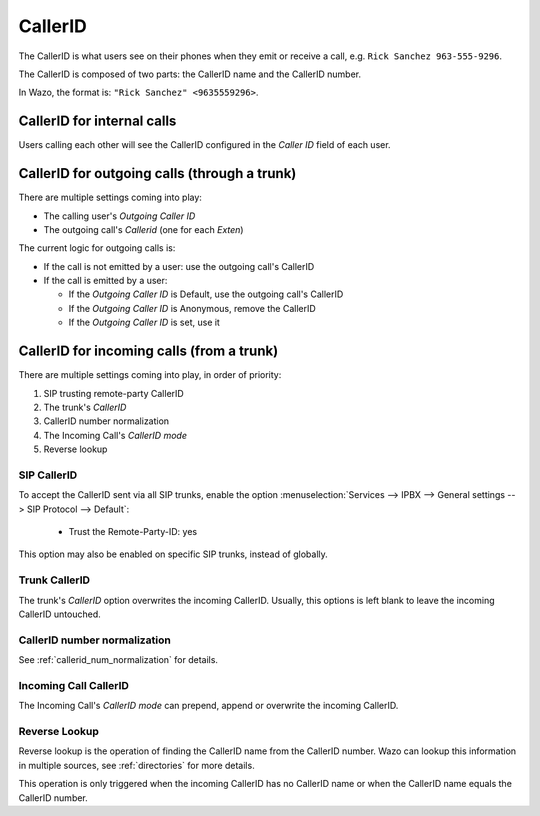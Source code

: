 ========
CallerID
========

The CallerID is what users see on their phones when they emit or receive a call, e.g. ``Rick Sanchez 963-555-9296``.

The CallerID is composed of two parts: the CallerID name and the CallerID number.

In Wazo, the format is: ``"Rick Sanchez" <9635559296>``.


CallerID for internal calls
---------------------------

Users calling each other will see the CallerID configured in the `Caller ID` field of each user.


CallerID for outgoing calls (through a trunk)
---------------------------------------------

There are multiple settings coming into play:

* The calling user's `Outgoing Caller ID`
* The outgoing call's `Callerid` (one for each `Exten`)

The current logic for outgoing calls is:

* If the call is not emitted by a user: use the outgoing call's CallerID
* If the call is emitted by a user:

  * If the `Outgoing Caller ID` is Default, use the outgoing call's CallerID
  * If the `Outgoing Caller ID` is Anonymous, remove the CallerID
  * If the `Outgoing Caller ID` is set, use it


CallerID for incoming calls (from a trunk)
------------------------------------------

There are multiple settings coming into play, in order of priority:

#. SIP trusting remote-party CallerID
#. The trunk's `CallerID`
#. CallerID number normalization
#. The Incoming Call's `CallerID mode`
#. Reverse lookup


SIP CallerID
^^^^^^^^^^^^

To accept the CallerID sent via all SIP trunks, enable the option :menuselection:`Services --> IPBX
--> General settings --> SIP Protocol --> Default`:

    * Trust the Remote-Party-ID: yes

This option may also be enabled on specific SIP trunks, instead of globally.


Trunk CallerID
^^^^^^^^^^^^^^

The trunk's `CallerID` option overwrites the incoming CallerID. Usually, this options is left blank
to leave the incoming CallerID untouched.


CallerID number normalization
^^^^^^^^^^^^^^^^^^^^^^^^^^^^^

See :ref:`callerid_num_normalization` for details.


Incoming Call CallerID
^^^^^^^^^^^^^^^^^^^^^^

The Incoming Call's `CallerID mode` can prepend, append or overwrite the incoming CallerID.


Reverse Lookup
^^^^^^^^^^^^^^

Reverse lookup is the operation of finding the CallerID name from the CallerID number. Wazo can lookup this information in multiple sources, see :ref:`directories` for more details.

This operation is only triggered when the incoming CallerID has no CallerID name or when the CallerID name equals the CallerID number.
